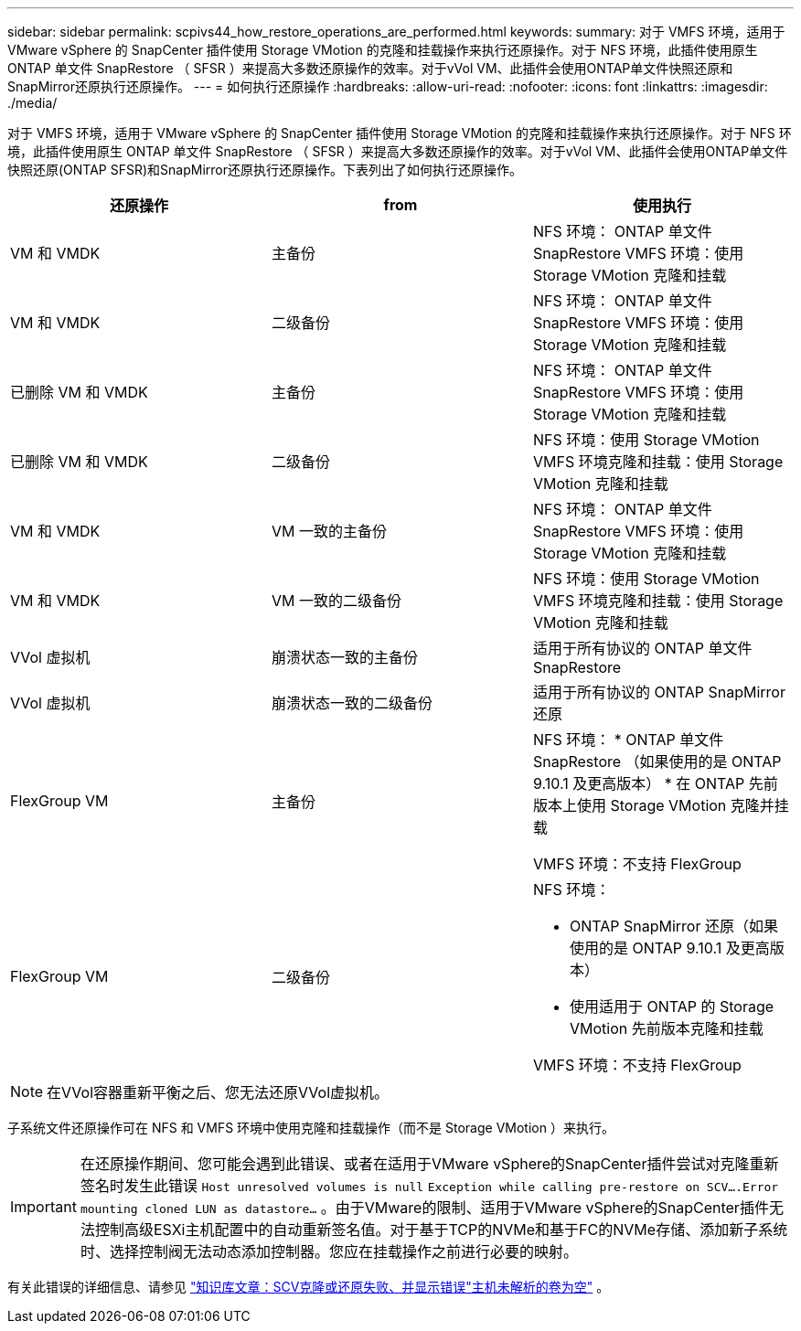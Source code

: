 ---
sidebar: sidebar 
permalink: scpivs44_how_restore_operations_are_performed.html 
keywords:  
summary: 对于 VMFS 环境，适用于 VMware vSphere 的 SnapCenter 插件使用 Storage VMotion 的克隆和挂载操作来执行还原操作。对于 NFS 环境，此插件使用原生 ONTAP 单文件 SnapRestore （ SFSR ）来提高大多数还原操作的效率。对于vVol VM、此插件会使用ONTAP单文件快照还原和SnapMirror还原执行还原操作。 
---
= 如何执行还原操作
:hardbreaks:
:allow-uri-read: 
:nofooter: 
:icons: font
:linkattrs: 
:imagesdir: ./media/


[role="lead"]
对于 VMFS 环境，适用于 VMware vSphere 的 SnapCenter 插件使用 Storage VMotion 的克隆和挂载操作来执行还原操作。对于 NFS 环境，此插件使用原生 ONTAP 单文件 SnapRestore （ SFSR ）来提高大多数还原操作的效率。对于vVol VM、此插件会使用ONTAP单文件快照还原(ONTAP SFSR)和SnapMirror还原执行还原操作。下表列出了如何执行还原操作。

|===
| 还原操作 | from | 使用执行 


| VM 和 VMDK | 主备份 | NFS 环境： ONTAP 单文件 SnapRestore VMFS 环境：使用 Storage VMotion 克隆和挂载 


| VM 和 VMDK | 二级备份 | NFS 环境： ONTAP 单文件 SnapRestore VMFS 环境：使用 Storage VMotion 克隆和挂载 


| 已删除 VM 和 VMDK | 主备份 | NFS 环境： ONTAP 单文件 SnapRestore VMFS 环境：使用 Storage VMotion 克隆和挂载 


| 已删除 VM 和 VMDK | 二级备份 | NFS 环境：使用 Storage VMotion VMFS 环境克隆和挂载：使用 Storage VMotion 克隆和挂载 


| VM 和 VMDK | VM 一致的主备份 | NFS 环境： ONTAP 单文件 SnapRestore VMFS 环境：使用 Storage VMotion 克隆和挂载 


| VM 和 VMDK | VM 一致的二级备份 | NFS 环境：使用 Storage VMotion VMFS 环境克隆和挂载：使用 Storage VMotion 克隆和挂载 


| VVol 虚拟机 | 崩溃状态一致的主备份 | 适用于所有协议的 ONTAP 单文件 SnapRestore 


| VVol 虚拟机 | 崩溃状态一致的二级备份 | 适用于所有协议的 ONTAP SnapMirror 还原 


| FlexGroup VM | 主备份  a| 
NFS 环境： * ONTAP 单文件 SnapRestore （如果使用的是 ONTAP 9.10.1 及更高版本） * 在 ONTAP 先前版本上使用 Storage VMotion 克隆并挂载

VMFS 环境：不支持 FlexGroup



| FlexGroup VM | 二级备份  a| 
NFS 环境：

* ONTAP SnapMirror 还原（如果使用的是 ONTAP 9.10.1 及更高版本）
* 使用适用于 ONTAP 的 Storage VMotion 先前版本克隆和挂载


VMFS 环境：不支持 FlexGroup

|===

NOTE: 在VVol容器重新平衡之后、您无法还原VVol虚拟机。

子系统文件还原操作可在 NFS 和 VMFS 环境中使用克隆和挂载操作（而不是 Storage VMotion ）来执行。


IMPORTANT: 在还原操作期间、您可能会遇到此错误、或者在适用于VMware vSphere的SnapCenter插件尝试对克隆重新签名时发生此错误 `Host unresolved volumes is null` `Exception while calling pre-restore on SCV….Error mounting cloned LUN as datastore…` 。由于VMware的限制、适用于VMware vSphere的SnapCenter插件无法控制高级ESXi主机配置中的自动重新签名值。对于基于TCP的NVMe和基于FC的NVMe存储、添加新子系统时、选择控制阀无法动态添加控制器。您应在挂载操作之前进行必要的映射。

有关此错误的详细信息、请参见 https://kb.netapp.com/mgmt/SnapCenter/SCV_clone_or_restores_fail_with_error_'Host_Unresolved_volumes_is_null'#["知识库文章：SCV克隆或还原失败、并显示错误"主机未解析的卷为空"^] 。
